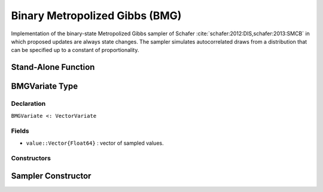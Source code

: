 .. index:: Sampling Functions; Binary Metropolized Gibbs

Binary Metropolized Gibbs (BMG)
---------------------------------------------

Implementation of the binary-state Metropolized Gibbs sampler of Schafer :cite:`schafer:2012:DIS,schafer:2013:SMCB` in which proposed updates are always state changes.  The sampler simulates autocorrelated draws from a distribution that can be specified up to a constant of proportionality.


Stand-Alone Function
^^^^^^^^^^^^^^^^^^^^

.. function:: bmg!(v::BMGVariate, logf::Function)

    Simulate one draw from a target distribution using the BMG sampler.  Parameters are assumed to have binary numerical values (0 or 1).

    **Arguments**

        * ``v`` : current state of parameters to be simulated.
        * ``logf`` : function to compute the log-transformed density (up to a normalizing constant) at ``x``.

    **Value**

        Returns ``x`` updated.

    .. _example-bmg:

    **Example**

        .. literalinclude:: bmg.jl
            :language: julia

.. index:: Sampler Types; BMGVariate

BMGVariate Type
^^^^^^^^^^^^^^^^

Declaration
```````````

``BMGVariate <: VectorVariate``

Fields
``````

* ``value::Vector{Float64}`` : vector of sampled values.

Constructors
````````````

.. function:: BMGVariate(x::Vector{Float64})

    Construct a ``BMGVariate`` object that stores sampled values for BMG sampling.

    **Arguments**

        * ``x`` : vector of sampled values.

    **Value**

        Returns a ``BMGVariate`` type object with fields pointing to the values supplied to arguments ``x``.

Sampler Constructor
^^^^^^^^^^^^^^^^^^^

.. function:: BMG(params::Vector{Symbol})

    Construct a ``Sampler`` object for BMG sampling.  Parameters are assumed to have binary numerical values (0 or 1).

    **Arguments**

        * ``params`` : stochastic nodes containing the parameters to be updated with the sampler.

    **Value**

        Returns a ``Sampler`` type object.
